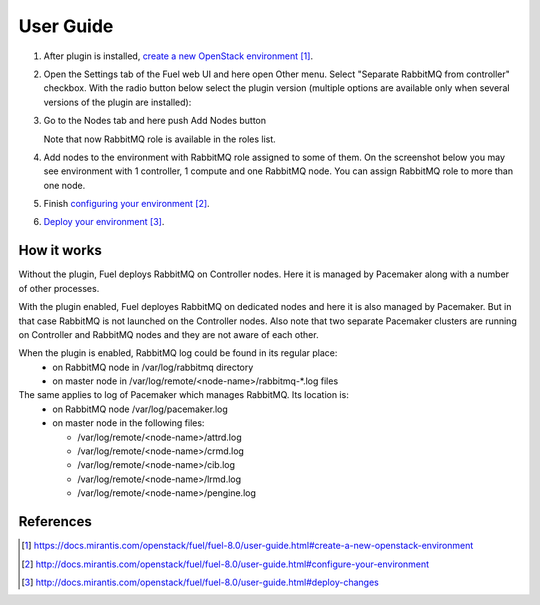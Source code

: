 
.. _user-guide:

User Guide
==========

#. After plug­in is installed, `create a new OpenStack environment`_.

#. Open the Settings tab of the Fuel web UI and here open Other menu. Select
   "Separate RabbitMQ from controller" checkbox. With the radio button below
   select the plugin version (multiple options are available only when several
   versions of the plugin are installed):

   .. image:: _static/enable_plugin.png

#. Go to the Nodes tab and here push Add Nodes button

   .. image:: _static/nodes_tab.png

   Note that now RabbitMQ role is available in the roles list.

#. Add nodes to the environment with RabbitMQ role assigned to some of them.
   On the screenshot below you may see environment with 1 controller, 1 compute
   and one RabbitMQ node. You can assign RabbitMQ role to more than one
   node.

   .. image:: _static/env_nodes.png

#. Finish `configuring your environment`_.

#. `Deploy your environment`_.

How it works
------------

Without the plugin, Fuel deploys RabbitMQ on Controller nodes. Here it is
managed by Pacemaker along with a number of other processes.

With the plugin enabled, Fuel deployes RabbitMQ on dedicated nodes and here it
is also managed by Pacemaker. But in that case RabbitMQ is not launched on the
Controller nodes. Also note that two separate Pacemaker clusters are running on
Controller and RabbitMQ nodes and they are not aware of each other.

When the plugin is enabled, RabbitMQ log could be found in its regular place:
 - on RabbitMQ node in /var/log/rabbitmq directory
 - on master node in /var/log/remote/<node-name>/rabbitmq-\*.log files

The same applies to log of Pacemaker which manages RabbitMQ. Its location is:
 - on RabbitMQ node /var/log/pacemaker.log
 - on master node in the following files:

   - /var/log/remote/<node-name>/attrd.log
   - /var/log/remote/<node-name>/crmd.log
   - /var/log/remote/<node-name>/cib.log
   - /var/log/remote/<node-name>/lrmd.log
   - /var/log/remote/<node-name>/pengine.log

References
----------

.. target-notes::
.. _create a new OpenStack environment: https://docs.mirantis.com/openstack/fuel/fuel-8.0/user-guide.html#create-a-new-openstack-environment
.. _configuring your environment: http://docs.mirantis.com/openstack/fuel/fuel-8.0/user-guide.html#configure-your-environment
.. _Deploy your environment: http://docs.mirantis.com/openstack/fuel/fuel-8.0/user-guide.html#deploy-changes

